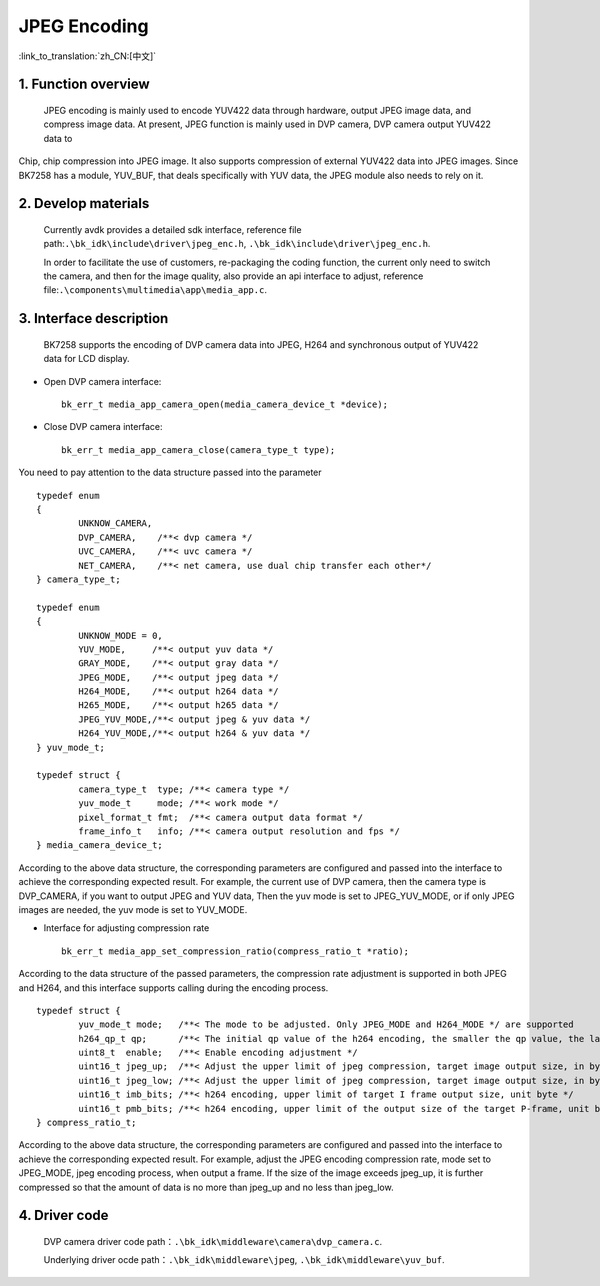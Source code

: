 JPEG Encoding
========================

:link_to_translation:`zh_CN:[中文]`

1. Function overview
-----------------------

	JPEG encoding is mainly used to encode YUV422 data through hardware, output JPEG image data, and compress image data. At present, JPEG function is mainly used in DVP camera, DVP camera output YUV422 data to

Chip, chip compression into JPEG image. It also supports compression of external YUV422 data into JPEG images. Since BK7258 has a module, YUV_BUF, that deals specifically with YUV data, the JPEG module also needs to rely on it.

2. Develop materials
-----------------------

	Currently avdk provides a detailed sdk interface, reference file path:``.\bk_idk\include\driver\jpeg_enc.h``,
	``.\bk_idk\include\driver\jpeg_enc.h``.

	In order to facilitate the use of customers, re-packaging the coding function, the current only need to switch the camera,
	and then for the image quality, also provide an api interface to adjust, reference file:``.\components\multimedia\app\media_app.c``.


3. Interface description
-------------------------------

	BK7258 supports the encoding of DVP camera data into JPEG, H264 and synchronous output of YUV422 data for LCD display.

- Open DVP camera interface::

 		bk_err_t media_app_camera_open(media_camera_device_t *device);

- Close DVP camera interface::

 		bk_err_t media_app_camera_close(camera_type_t type);

You need to pay attention to the data structure passed into the parameter
::

	typedef enum
	{
		UNKNOW_CAMERA,
		DVP_CAMERA,    /**< dvp camera */
		UVC_CAMERA,    /**< uvc camera */
		NET_CAMERA,    /**< net camera, use dual chip transfer each other*/
	} camera_type_t;

	typedef enum
	{
		UNKNOW_MODE = 0,
		YUV_MODE,     /**< output yuv data */
		GRAY_MODE,    /**< output gray data */
		JPEG_MODE,    /**< output jpeg data */
		H264_MODE,    /**< output h264 data */
		H265_MODE,    /**< output h265 data */
		JPEG_YUV_MODE,/**< output jpeg & yuv data */
		H264_YUV_MODE,/**< output h264 & yuv data */
	} yuv_mode_t;

	typedef struct {
		camera_type_t  type; /**< camera type */
		yuv_mode_t     mode; /**< work mode */
		pixel_format_t fmt;  /**< camera output data format */
		frame_info_t   info; /**< camera output resolution and fps */
	} media_camera_device_t;

According to the above data structure, the corresponding parameters are configured and passed into the interface to achieve
the corresponding expected result. For example, the current use of DVP camera, then the camera type is DVP_CAMERA,
if you want to output JPEG and YUV data, Then the yuv mode is set to JPEG_YUV_MODE, or if only JPEG images are needed,
the yuv mode is set to YUV_MODE.

- Interface for adjusting compression rate ::

		bk_err_t media_app_set_compression_ratio(compress_ratio_t *ratio);

According to the data structure of the passed parameters, the compression rate adjustment is supported in both JPEG and H264,
and this interface supports calling during the encoding process.
::

	typedef struct {
		yuv_mode_t mode;   /**< The mode to be adjusted. Only JPEG_MODE and H264_MODE */ are supported
		h264_qp_t qp;      /**< The initial qp value of the h264 encoding, the smaller the qp value, the larger the compression rate */
		uint8_t  enable;   /**< Enable encoding adjustment */
		uint16_t jpeg_up;  /**< Adjust the upper limit of jpeg compression, target image output size, in byte */
		uint16_t jpeg_low; /**< Adjust the upper limit of jpeg compression, target image output size, in byte */
		uint16_t imb_bits; /**< h264 encoding, upper limit of target I frame output size, unit byte */
		uint16_t pmb_bits; /**< h264 encoding, upper limit of the output size of the target P-frame, unit byte */
	} compress_ratio_t;

According to the above data structure, the corresponding parameters are configured and passed into the interface to achieve
the corresponding expected result. For example, adjust the JPEG encoding compression rate, mode set to JPEG_MODE, jpeg encoding process,
when output a frame. If the size of the image exceeds jpeg_up, it is further compressed so that the amount of data is no more than
jpeg_up and no less than jpeg_low.

4. Driver code
------------------

	DVP camera driver code path：``.\bk_idk\middleware\camera\dvp_camera.c``.

	Underlying driver ocde path：``.\bk_idk\middleware\jpeg``, ``.\bk_idk\middleware\yuv_buf``.
